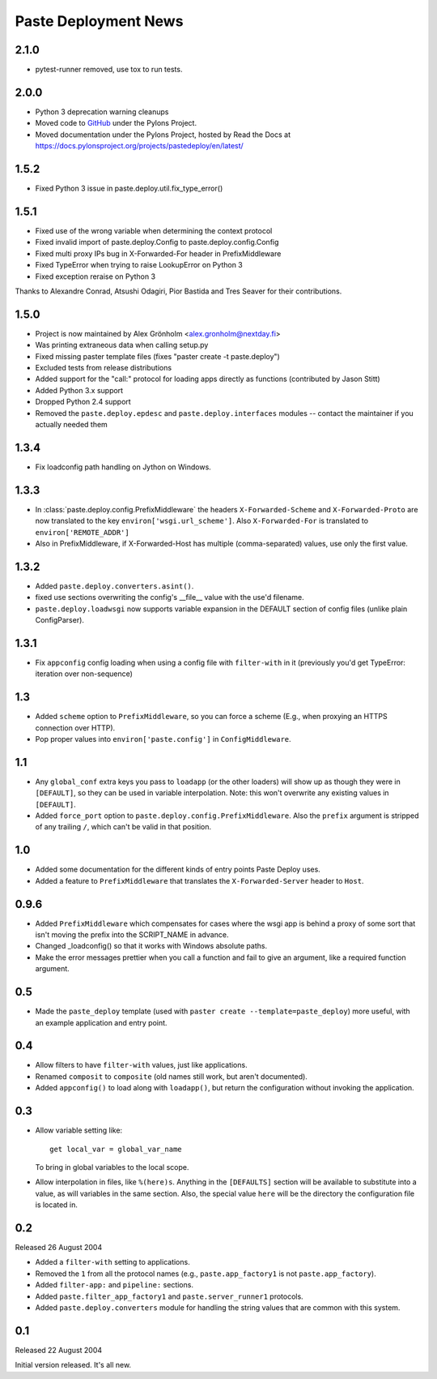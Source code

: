 Paste Deployment News
=====================

2.1.0
-----

* pytest-runner removed, use tox to run tests.

2.0.0
-----

* Python 3 deprecation warning cleanups
* Moved code to `GitHub <https://github.com/Pylons/pastedeploy>`_ under the Pylons Project.
* Moved documentation under the Pylons Project, hosted by Read the Docs at https://docs.pylonsproject.org/projects/pastedeploy/en/latest/

1.5.2
-----

* Fixed Python 3 issue in paste.deploy.util.fix_type_error()

1.5.1
-----

* Fixed use of the wrong variable when determining the context protocol

* Fixed invalid import of paste.deploy.Config to paste.deploy.config.Config

* Fixed multi proxy IPs bug in X-Forwarded-For header in PrefixMiddleware

* Fixed TypeError when trying to raise LookupError on Python 3

* Fixed exception reraise on Python 3

Thanks to Alexandre Conrad, Atsushi Odagiri, Pior Bastida and Tres Seaver for their contributions.

1.5.0
-----

* Project is now maintained by Alex Grönholm <alex.gronholm@nextday.fi>

* Was printing extraneous data when calling setup.py

* Fixed missing paster template files (fixes "paster create -t paste.deploy")

* Excluded tests from release distributions

* Added support for the "call:" protocol for loading apps directly as
  functions (contributed by Jason Stitt)

* Added Python 3.x support

* Dropped Python 2.4 support

* Removed the ``paste.deploy.epdesc`` and ``paste.deploy.interfaces`` modules
  -- contact the maintainer if you actually needed them

1.3.4
-----

* Fix loadconfig path handling on Jython on Windows.

1.3.3
-----

* In :class:`paste.deploy.config.PrefixMiddleware` the headers
  ``X-Forwarded-Scheme`` and ``X-Forwarded-Proto`` are now translated
  to the key ``environ['wsgi.url_scheme']``.  Also ``X-Forwarded-For``
  is translated to ``environ['REMOTE_ADDR']``

* Also in PrefixMiddleware, if X-Forwarded-Host has multiple
  (comma-separated) values, use only the first value.

1.3.2
-----

* Added ``paste.deploy.converters.asint()``.
* fixed use sections overwriting the config's __file__ value with the
  use'd filename.
* ``paste.deploy.loadwsgi`` now supports variable expansion in the
  DEFAULT section of config files (unlike plain ConfigParser).

1.3.1
-----

* Fix ``appconfig`` config loading when using a config file with
  ``filter-with`` in it (previously you'd get TypeError: iteration
  over non-sequence)

1.3
---

* Added ``scheme`` option to ``PrefixMiddleware``, so you can force a
  scheme (E.g., when proxying an HTTPS connection over HTTP).

* Pop proper values into ``environ['paste.config']`` in
  ``ConfigMiddleware``.

1.1
---

* Any ``global_conf`` extra keys you pass to ``loadapp`` (or the other
  loaders) will show up as though they were in ``[DEFAULT]``, so they
  can be used in variable interpolation.  Note: this won't overwrite
  any existing values in ``[DEFAULT]``.

* Added ``force_port`` option to
  ``paste.deploy.config.PrefixMiddleware``.  Also the ``prefix``
  argument is stripped of any trailing ``/``, which can't be valid in
  that position.

1.0
---

* Added some documentation for the different kinds of entry points
  Paste Deploy uses.

* Added a feature to ``PrefixMiddleware`` that translates the
  ``X-Forwarded-Server`` header to ``Host``.

0.9.6
-----

* Added ``PrefixMiddleware`` which compensates for cases where the
  wsgi app is behind a proxy of some sort that isn't moving the prefix
  into the SCRIPT_NAME in advance.

* Changed _loadconfig() so that it works with Windows absolute paths.

* Make the error messages prettier when you call a function and fail
  to give an argument, like a required function argument.

0.5
---

* Made the ``paste_deploy`` template (used with ``paster create
  --template=paste_deploy``) more useful, with an example application
  and entry point.

0.4
---

* Allow filters to have ``filter-with`` values, just like
  applications.

* Renamed ``composit`` to ``composite`` (old names still work, but
  aren't documented).

* Added ``appconfig()`` to load along with ``loadapp()``, but return
  the configuration without invoking the application.

0.3
---

* Allow variable setting like::

    get local_var = global_var_name

  To bring in global variables to the local scope.

* Allow interpolation in files, like ``%(here)s``.  Anything in the
  ``[DEFAULTS]`` section will be available to substitute into a value,
  as will variables in the same section.  Also, the special value
  ``here`` will be the directory the configuration file is located in.

0.2
---

Released 26 August 2004

* Added a ``filter-with`` setting to applications.

* Removed the ``1`` from all the protocol names (e.g.,
  ``paste.app_factory1`` is not ``paste.app_factory``).

* Added ``filter-app:`` and ``pipeline:`` sections.

* Added ``paste.filter_app_factory1`` and ``paste.server_runner1`` protocols.

* Added ``paste.deploy.converters`` module for handling the
  string values that are common with this system.

0.1
---

Released 22 August 2004

Initial version released.  It's all new.
